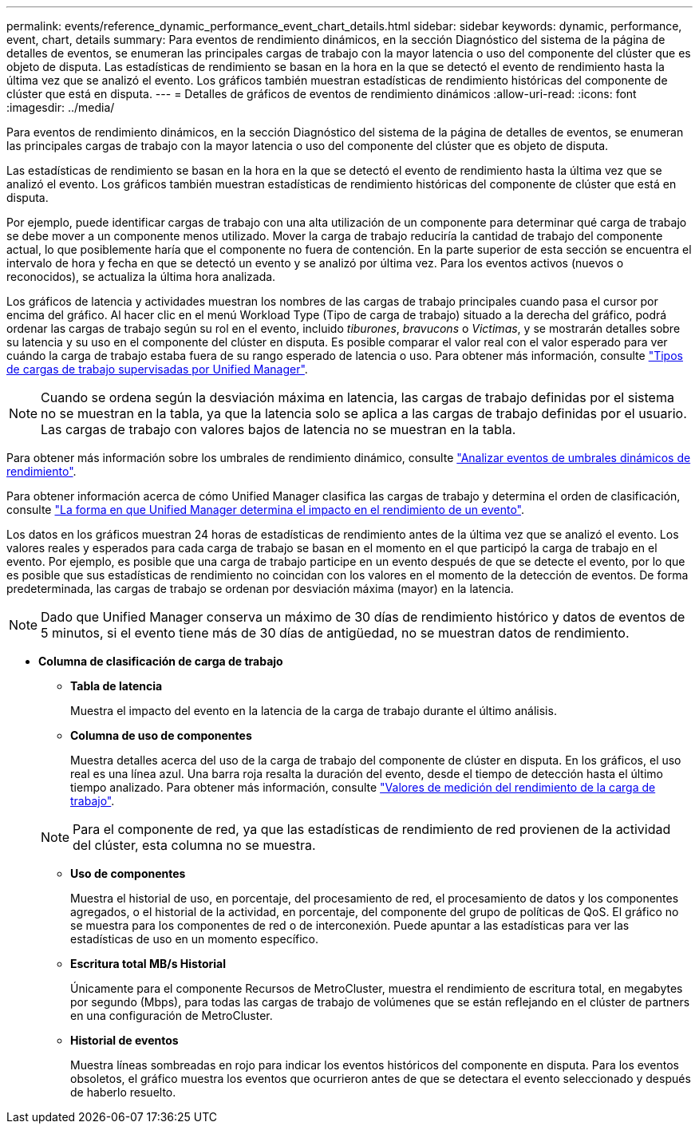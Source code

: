 ---
permalink: events/reference_dynamic_performance_event_chart_details.html 
sidebar: sidebar 
keywords: dynamic, performance, event, chart, details 
summary: Para eventos de rendimiento dinámicos, en la sección Diagnóstico del sistema de la página de detalles de eventos, se enumeran las principales cargas de trabajo con la mayor latencia o uso del componente del clúster que es objeto de disputa. Las estadísticas de rendimiento se basan en la hora en la que se detectó el evento de rendimiento hasta la última vez que se analizó el evento. Los gráficos también muestran estadísticas de rendimiento históricas del componente de clúster que está en disputa. 
---
= Detalles de gráficos de eventos de rendimiento dinámicos
:allow-uri-read: 
:icons: font
:imagesdir: ../media/


[role="lead"]
Para eventos de rendimiento dinámicos, en la sección Diagnóstico del sistema de la página de detalles de eventos, se enumeran las principales cargas de trabajo con la mayor latencia o uso del componente del clúster que es objeto de disputa.

Las estadísticas de rendimiento se basan en la hora en la que se detectó el evento de rendimiento hasta la última vez que se analizó el evento. Los gráficos también muestran estadísticas de rendimiento históricas del componente de clúster que está en disputa.

Por ejemplo, puede identificar cargas de trabajo con una alta utilización de un componente para determinar qué carga de trabajo se debe mover a un componente menos utilizado. Mover la carga de trabajo reduciría la cantidad de trabajo del componente actual, lo que posiblemente haría que el componente no fuera de contención. En la parte superior de esta sección se encuentra el intervalo de hora y fecha en que se detectó un evento y se analizó por última vez. Para los eventos activos (nuevos o reconocidos), se actualiza la última hora analizada.

Los gráficos de latencia y actividades muestran los nombres de las cargas de trabajo principales cuando pasa el cursor por encima del gráfico. Al hacer clic en el menú Workload Type (Tipo de carga de trabajo) situado a la derecha del gráfico, podrá ordenar las cargas de trabajo según su rol en el evento, incluido _tiburones_, _bravucons_ o _Victimas_, y se mostrarán detalles sobre su latencia y su uso en el componente del clúster en disputa. Es posible comparar el valor real con el valor esperado para ver cuándo la carga de trabajo estaba fuera de su rango esperado de latencia o uso. Para obtener más información, consulte link:..//performance-checker/concept_types_of_workloads_monitored_by_unified_manager.html["Tipos de cargas de trabajo supervisadas por Unified Manager"].

[NOTE]
====
Cuando se ordena según la desviación máxima en latencia, las cargas de trabajo definidas por el sistema no se muestran en la tabla, ya que la latencia solo se aplica a las cargas de trabajo definidas por el usuario. Las cargas de trabajo con valores bajos de latencia no se muestran en la tabla.

====
Para obtener más información sobre los umbrales de rendimiento dinámico, consulte link:../performance-checker/concept_analyze_events_from_dynamic_performance_thresholds.html["Analizar eventos de umbrales dinámicos de rendimiento"].

Para obtener información acerca de cómo Unified Manager clasifica las cargas de trabajo y determina el orden de clasificación, consulte link:../performance-checker/concept_how_um_determines_performance_impact_for_incident.html["La forma en que Unified Manager determina el impacto en el rendimiento de un evento"].

Los datos en los gráficos muestran 24 horas de estadísticas de rendimiento antes de la última vez que se analizó el evento. Los valores reales y esperados para cada carga de trabajo se basan en el momento en el que participó la carga de trabajo en el evento. Por ejemplo, es posible que una carga de trabajo participe en un evento después de que se detecte el evento, por lo que es posible que sus estadísticas de rendimiento no coincidan con los valores en el momento de la detección de eventos. De forma predeterminada, las cargas de trabajo se ordenan por desviación máxima (mayor) en la latencia.

[NOTE]
====
Dado que Unified Manager conserva un máximo de 30 días de rendimiento histórico y datos de eventos de 5 minutos, si el evento tiene más de 30 días de antigüedad, no se muestran datos de rendimiento.

====
* *Columna de clasificación de carga de trabajo*
+
** *Tabla de latencia*
+
Muestra el impacto del evento en la latencia de la carga de trabajo durante el último análisis.

** *Columna de uso de componentes*
+
Muestra detalles acerca del uso de la carga de trabajo del componente de clúster en disputa. En los gráficos, el uso real es una línea azul. Una barra roja resalta la duración del evento, desde el tiempo de detección hasta el último tiempo analizado. Para obtener más información, consulte link:../performance-checker/reference_workload_performance_measurement_values.html["Valores de medición del rendimiento de la carga de trabajo"].

+
[NOTE]
====
Para el componente de red, ya que las estadísticas de rendimiento de red provienen de la actividad del clúster, esta columna no se muestra.

====
** *Uso de componentes*
+
Muestra el historial de uso, en porcentaje, del procesamiento de red, el procesamiento de datos y los componentes agregados, o el historial de la actividad, en porcentaje, del componente del grupo de políticas de QoS. El gráfico no se muestra para los componentes de red o de interconexión. Puede apuntar a las estadísticas para ver las estadísticas de uso en un momento específico.

** *Escritura total MB/s Historial*
+
Únicamente para el componente Recursos de MetroCluster, muestra el rendimiento de escritura total, en megabytes por segundo (Mbps), para todas las cargas de trabajo de volúmenes que se están reflejando en el clúster de partners en una configuración de MetroCluster.

** *Historial de eventos*
+
Muestra líneas sombreadas en rojo para indicar los eventos históricos del componente en disputa. Para los eventos obsoletos, el gráfico muestra los eventos que ocurrieron antes de que se detectara el evento seleccionado y después de haberlo resuelto.




